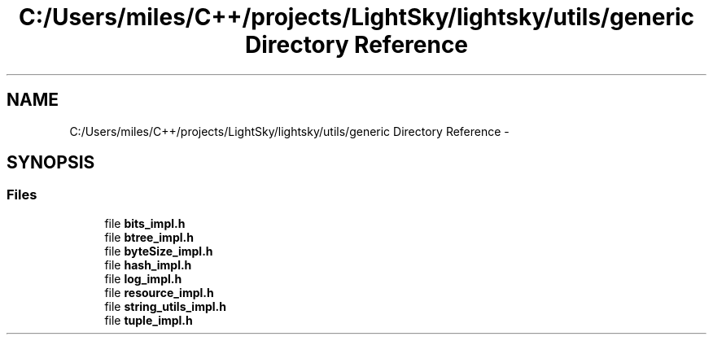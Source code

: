 .TH "C:/Users/miles/C++/projects/LightSky/lightsky/utils/generic Directory Reference" 3 "Sun Oct 26 2014" "Version Pre-Alpha" "LightSky" \" -*- nroff -*-
.ad l
.nh
.SH NAME
C:/Users/miles/C++/projects/LightSky/lightsky/utils/generic Directory Reference \- 
.SH SYNOPSIS
.br
.PP
.SS "Files"

.in +1c
.ti -1c
.RI "file \fBbits_impl\&.h\fP"
.br
.ti -1c
.RI "file \fBbtree_impl\&.h\fP"
.br
.ti -1c
.RI "file \fBbyteSize_impl\&.h\fP"
.br
.ti -1c
.RI "file \fBhash_impl\&.h\fP"
.br
.ti -1c
.RI "file \fBlog_impl\&.h\fP"
.br
.ti -1c
.RI "file \fBresource_impl\&.h\fP"
.br
.ti -1c
.RI "file \fBstring_utils_impl\&.h\fP"
.br
.ti -1c
.RI "file \fBtuple_impl\&.h\fP"
.br
.in -1c
